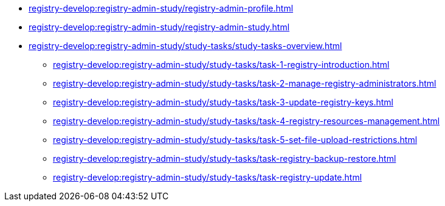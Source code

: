 //Навчальні матеріали для технічних адміністраторів реєстру
**** xref:registry-develop:registry-admin-study/registry-admin-profile.adoc[]
**** xref:registry-develop:registry-admin-study/registry-admin-study.adoc[]
**** xref:registry-develop:registry-admin-study/study-tasks/study-tasks-overview.adoc[]
***** xref:registry-develop:registry-admin-study/study-tasks/task-1-registry-introduction.adoc[]
***** xref:registry-develop:registry-admin-study/study-tasks/task-2-manage-registry-administrators.adoc[]
***** xref:registry-develop:registry-admin-study/study-tasks/task-3-update-registry-keys.adoc[]
***** xref:registry-develop:registry-admin-study/study-tasks/task-4-registry-resources-management.adoc[]
***** xref:registry-develop:registry-admin-study/study-tasks/task-5-set-file-upload-restrictions.adoc[]
***** xref:registry-develop:registry-admin-study/study-tasks/task-registry-backup-restore.adoc[]
***** xref:registry-develop:registry-admin-study/study-tasks/task-registry-update.adoc[]